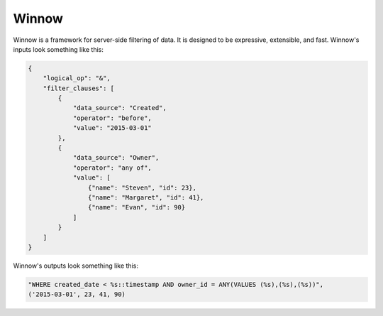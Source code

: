 Winnow
======

Winnow is a framework for server-side filtering of data. It is designed to be expressive, extensible, and fast. Winnow's inputs look something like this:

.. code-block:: json

    {
        "logical_op": "&",
        "filter_clauses": [
            {
                "data_source": "Created",
                "operator": "before",
                "value": "2015-03-01"
            },
            {
                "data_source": "Owner",
                "operator": "any of",
                "value": [
                    {"name": "Steven", "id": 23},
                    {"name": "Margaret", "id": 41},
                    {"name": "Evan", "id": 90}
                ]
            }
        ]
    }

Winnow's outputs look something like this:

.. code-block:: python

    "WHERE created_date < %s::timestamp AND owner_id = ANY(VALUES (%s),(%s),(%s))",
    ('2015-03-01', 23, 41, 90)
